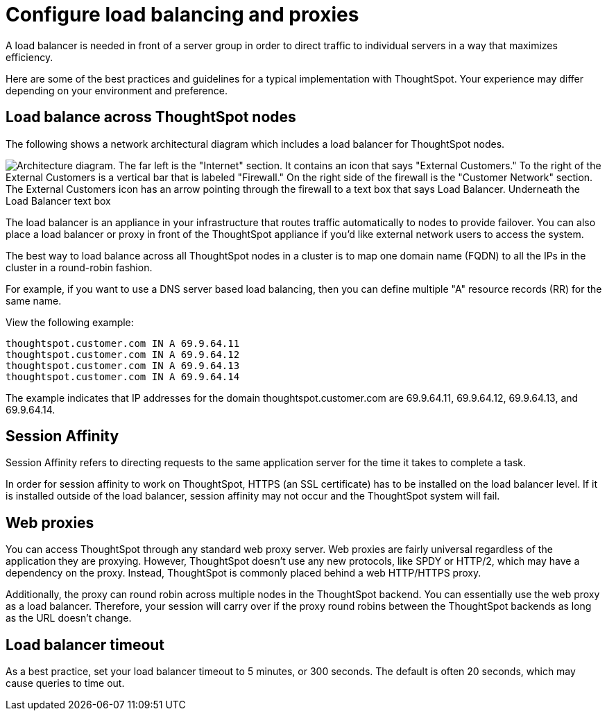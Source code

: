 = Configure load balancing and proxies
:last_updated: 12/30/2020
:experimental:
:linkattrs:
:description: A load balancer is needed in front of a server group in order to direct traffic to individual servers in a way that maximizes efficiency.

A load balancer is needed in front of a server group in order to direct traffic to individual servers in a way that maximizes efficiency.

Here are some of the best practices and guidelines for a typical implementation with ThoughtSpot.
Your experience may differ depending on your environment and preference.

== Load balance across ThoughtSpot nodes

The following shows a network architectural diagram which includes a load balancer for ThoughtSpot nodes.

image::network_architectural_diagram.png[Architecture diagram. The far left is the "Internet" section. It contains an icon that says "External Customers." To the right of the External Customers is a vertical bar that is labeled "Firewall." On the right side of the firewall is the "Customer Network" section. The External Customers icon has an arrow pointing through the firewall to a text box that says Load Balancer. Underneath the Load Balancer text box, the diagram says "Set up Session Affinity." The Load Balancer has three arrows pointing to the ThoughtSpot Nodes on the far right.]

The load balancer is an appliance in your infrastructure that routes traffic automatically to nodes to provide failover.
You can also place a load balancer or proxy in front of the ThoughtSpot appliance if you'd like external network users to access the system.

The best way to load balance across all ThoughtSpot nodes in a cluster is to map one domain name (FQDN) to all the IPs in the cluster in a round-robin fashion.

For example, if you want to use a DNS server based load balancing, then you can define multiple "A" resource records (RR) for the same name.

View the following example:

----
thoughtspot.customer.com IN A 69.9.64.11
thoughtspot.customer.com IN A 69.9.64.12
thoughtspot.customer.com IN A 69.9.64.13
thoughtspot.customer.com IN A 69.9.64.14
----

The example indicates that IP addresses for the domain thoughtspot.customer.com are 69.9.64.11, 69.9.64.12, 69.9.64.13, and 69.9.64.14.

== Session Affinity

Session Affinity refers to directing requests to the same application server for the time it takes to complete a task.

In order for session affinity to work on ThoughtSpot, HTTPS (an SSL certificate) has to be installed on the load balancer level.
If it is installed outside of the load balancer, session affinity may not occur and the ThoughtSpot system will fail.

== Web proxies

You can access ThoughtSpot through any standard web proxy server.
Web proxies are fairly universal regardless of the application they are proxying.
However, ThoughtSpot doesn't use any new protocols, like SPDY or HTTP/2, which may have a dependency on the proxy.
Instead, ThoughtSpot is commonly placed behind a web HTTP/HTTPS proxy.

Additionally, the proxy can round robin across multiple nodes in the ThoughtSpot backend.
You can essentially use the web proxy as a load balancer.
Therefore, your session will carry over if the proxy round robins between the ThoughtSpot backends as long as the URL doesn't change.

[#timeout]
== Load balancer timeout

As a best practice, set your load balancer timeout to 5 minutes, or 300 seconds. The default is often 20 seconds, which may cause queries to time out.